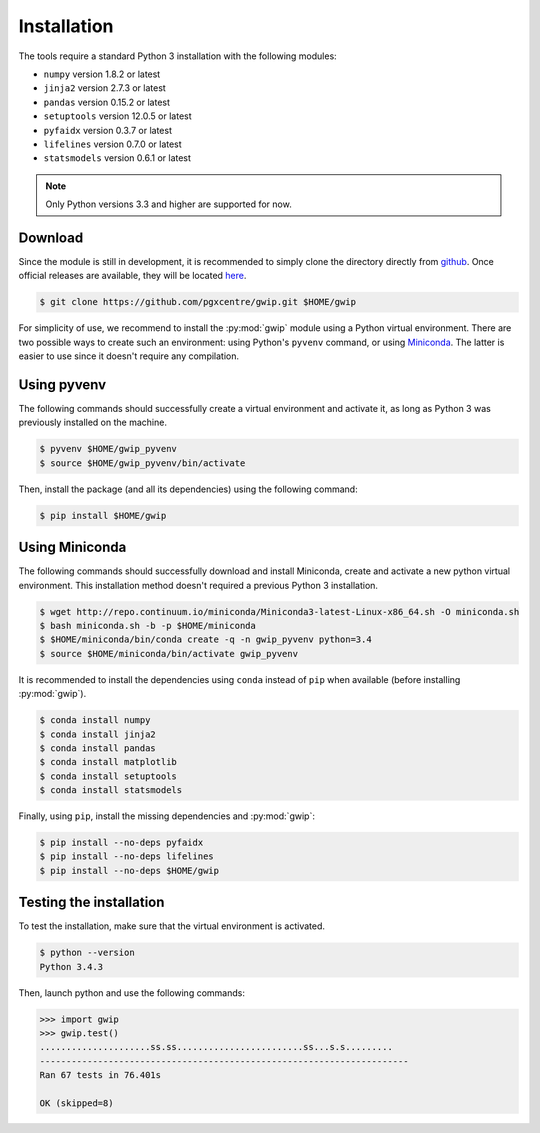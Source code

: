 Installation
============

The tools require a standard Python 3 installation with the following modules:

* ``numpy`` version 1.8.2 or latest
* ``jinja2`` version 2.7.3 or latest
* ``pandas`` version 0.15.2 or latest
* ``setuptools`` version 12.0.5 or latest
* ``pyfaidx`` version 0.3.7 or latest
* ``lifelines`` version 0.7.0 or latest
* ``statsmodels`` version 0.6.1 or latest

.. note::

   Only Python versions 3.3 and higher are supported for now.


Download
--------

Since the module is still in development, it is recommended to simply clone the
directory directly from `github <https://github.com/pgxcentre/gwip>`_. Once
official releases are available, they will be located
`here <https://github.com/pgxcentre/gwip/releases>`_.

.. code-block:: console

   $ git clone https://github.com/pgxcentre/gwip.git $HOME/gwip

For simplicity of use, we recommend to install the :py:mod:`gwip` module using
a Python virtual environment. There are two possible ways to create such an
environment: using Python's ``pyvenv`` command, or using
`Miniconda <http://conda.pydata.org/miniconda.html>`_. The latter is easier to
use since it doesn't require any compilation.


Using pyvenv
------------

The following commands should successfully create a virtual environment and
activate it, as long as Python 3 was previously installed on the machine.

.. code-block:: console

   $ pyvenv $HOME/gwip_pyvenv
   $ source $HOME/gwip_pyvenv/bin/activate


Then, install the package (and all its dependencies) using the following
command:

.. code-block:: console

   $ pip install $HOME/gwip


Using Miniconda
---------------

The following commands should successfully download and install Miniconda,
create and activate a new python virtual environment. This installation method
doesn't required a previous Python 3 installation.

.. code-block:: console

   $ wget http://repo.continuum.io/miniconda/Miniconda3-latest-Linux-x86_64.sh -O miniconda.sh
   $ bash miniconda.sh -b -p $HOME/miniconda
   $ $HOME/miniconda/bin/conda create -q -n gwip_pyvenv python=3.4
   $ source $HOME/miniconda/bin/activate gwip_pyvenv

It is recommended to install the dependencies using ``conda`` instead of
``pip`` when available (before installing :py:mod:`gwip`).

.. code-block:: console

   $ conda install numpy
   $ conda install jinja2
   $ conda install pandas
   $ conda install matplotlib
   $ conda install setuptools
   $ conda install statsmodels

Finally, using ``pip``, install the missing dependencies and :py:mod:`gwip`:

.. code-block:: console

   $ pip install --no-deps pyfaidx
   $ pip install --no-deps lifelines
   $ pip install --no-deps $HOME/gwip


Testing the installation
------------------------

To test the installation, make sure that the virtual environment is activated.

.. code-block:: console
   
   $ python --version
   Python 3.4.3

Then, launch python and use the following commands:

.. code-block:: python

    >>> import gwip
    >>> gwip.test()
    .....................ss.ss........................ss...s.s.........
    ----------------------------------------------------------------------
    Ran 67 tests in 76.401s

    OK (skipped=8)

